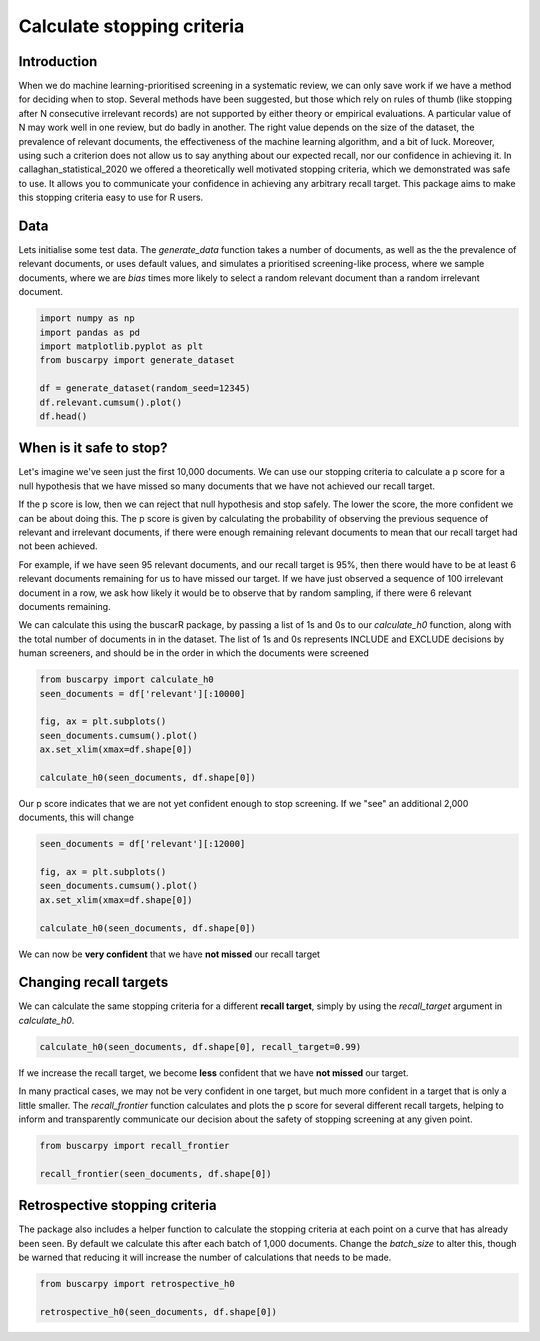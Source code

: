 
.. DO NOT EDIT.
.. THIS FILE WAS AUTOMATICALLY GENERATED BY SPHINX-GALLERY.
.. TO MAKE CHANGES, EDIT THE SOURCE PYTHON FILE:
.. "auto_examples/plot_example.py"
.. LINE NUMBERS ARE GIVEN BELOW.

.. only:: html

    .. note::
        :class: sphx-glr-download-link-note

        :ref:`Go to the end <sphx_glr_download_auto_examples_plot_example.py>`
        to download the full example code

.. rst-class:: sphx-glr-example-title

.. _sphx_glr_auto_examples_plot_example.py:


Calculate stopping criteria
===========================

.. GENERATED FROM PYTHON SOURCE LINES 8-24

Introduction
------------------------

When we do machine learning-prioritised screening in a systematic review, we
can only save work if we have a method for deciding when to stop.
Several methods have been suggested, but those which rely on rules of thumb
(like stopping after N consecutive irrelevant records) are not supported by either
theory or empirical evaluations. A particular value of N may work well in one
review, but do badly in another. The right value depends on the size of the dataset,
the prevalence of relevant documents, the effectiveness of the machine learning
algorithm, and a bit of luck. Moreover, using such a criterion does not allow
us to say anything about our expected recall, nor our confidence in achieving it.
In callaghan_statistical_2020 we offered a theoretically well motivated stopping
criteria, which we demonstrated was safe to use. It allows you to communicate
your confidence in achieving any arbitrary recall target. This package aims to
make this stopping criteria easy to use for R users.

.. GENERATED FROM PYTHON SOURCE LINES 26-34

Data
------------------------

Lets initialise some test data. The `generate_data` function takes a number
of documents, as well as the  the prevalence of relevant documents, or uses
default values, and simulates a prioritised screening-like
process, where we sample documents, where we are `bias` times more likely to select a random
relevant document than a random irrelevant document.

.. GENERATED FROM PYTHON SOURCE LINES 34-44

.. code-block:: default


    import numpy as np
    import pandas as pd
    import matplotlib.pyplot as plt
    from buscarpy import generate_dataset

    df = generate_dataset(random_seed=12345)
    df.relevant.cumsum().plot()
    df.head()




.. image-sg:: /auto_examples/images/sphx_glr_plot_example_001.png
   :alt: plot example
   :srcset: /auto_examples/images/sphx_glr_plot_example_001.png
   :class: sphx-glr-single-img



.. raw:: html

    <div class="output_subarea output_html rendered_html output_result">
    <div>
    <style scoped>
        .dataframe tbody tr th:only-of-type {
            vertical-align: middle;
        }

        .dataframe tbody tr th {
            vertical-align: top;
        }

        .dataframe thead th {
            text-align: right;
        }
    </style>
    <table border="1" class="dataframe">
      <thead>
        <tr style="text-align: right;">
          <th></th>
          <th>relevant</th>
          <th>id</th>
        </tr>
      </thead>
      <tbody>
        <tr>
          <th>0</th>
          <td>0</td>
          <td>0</td>
        </tr>
        <tr>
          <th>1</th>
          <td>0</td>
          <td>1</td>
        </tr>
        <tr>
          <th>2</th>
          <td>0</td>
          <td>2</td>
        </tr>
        <tr>
          <th>3</th>
          <td>0</td>
          <td>3</td>
        </tr>
        <tr>
          <th>4</th>
          <td>0</td>
          <td>4</td>
        </tr>
      </tbody>
    </table>
    </div>
    </div>
    <br />
    <br />

.. GENERATED FROM PYTHON SOURCE LINES 45-69

When is it safe to stop?
------------------------

Let's imagine we've seen just the first 10,000 documents. We can use our stopping criteria
to calculate a p score for a null hypothesis that we have missed so many documents that we have
not achieved our recall target.

If the p score is low, then we can reject that null hypothesis and stop safely.
The lower the score, the more confident we can be about doing this. The p score
is given by calculating the probability of observing the previous sequence
of relevant and irrelevant documents, if there were enough remaining relevant
documents to mean that our recall target had not been achieved.

For example, if we have seen 95 relevant documents,
and our recall target is 95%, then there would have to be at least 6 relevant documents
remaining for us to have missed our target. If we have just observed a sequence of 100 irrelevant
document in a row, we ask how likely it would be to observe that by random sampling,
if there were 6 relevant documents remaining.

We can calculate this using the buscarR package, by passing a list of 1s and 0s
to our `calculate_h0` function, along with the total number of documents in
in the dataset. The list of 1s and 0s represents INCLUDE and EXCLUDE decisions
by human screeners, and should be in the order in which the documents were
screened

.. GENERATED FROM PYTHON SOURCE LINES 69-80

.. code-block:: default



    from buscarpy import calculate_h0
    seen_documents = df['relevant'][:10000]

    fig, ax = plt.subplots()
    seen_documents.cumsum().plot()
    ax.set_xlim(xmax=df.shape[0])

    calculate_h0(seen_documents, df.shape[0])




.. image-sg:: /auto_examples/images/sphx_glr_plot_example_002.png
   :alt: plot example
   :srcset: /auto_examples/images/sphx_glr_plot_example_002.png
   :class: sphx-glr-single-img


.. rst-class:: sphx-glr-script-out

 .. code-block:: none


    0.10980177863883214



.. GENERATED FROM PYTHON SOURCE LINES 81-83

Our p score indicates that we are not yet confident enough to stop screening.
If we "see" an additional 2,000 documents, this will change

.. GENERATED FROM PYTHON SOURCE LINES 83-92

.. code-block:: default


    seen_documents = df['relevant'][:12000]

    fig, ax = plt.subplots()
    seen_documents.cumsum().plot()
    ax.set_xlim(xmax=df.shape[0])

    calculate_h0(seen_documents, df.shape[0])




.. image-sg:: /auto_examples/images/sphx_glr_plot_example_003.png
   :alt: plot example
   :srcset: /auto_examples/images/sphx_glr_plot_example_003.png
   :class: sphx-glr-single-img


.. rst-class:: sphx-glr-script-out

 .. code-block:: none


    0.009418930806106517



.. GENERATED FROM PYTHON SOURCE LINES 93-94

We can now be **very confident** that we have **not missed** our recall target

.. GENERATED FROM PYTHON SOURCE LINES 96-101

Changing recall targets
------------------------

We can calculate the same stopping criteria for a different **recall target**,
simply by using the `recall_target` argument in `calculate_h0`.

.. GENERATED FROM PYTHON SOURCE LINES 101-104

.. code-block:: default


    calculate_h0(seen_documents, df.shape[0], recall_target=0.99)





.. rst-class:: sphx-glr-script-out

 .. code-block:: none


    0.2803368882417732



.. GENERATED FROM PYTHON SOURCE LINES 105-113

If we increase the recall target, we become **less** confident that we
have **not missed** our target.

In many practical cases, we may not be very confident in one target, but much
more confident in a target that is only a little smaller. The `recall_frontier`
function calculates and plots the p score for several different recall targets,
helping to inform and transparently communicate our decision about the safety
of stopping screening at any given point.

.. GENERATED FROM PYTHON SOURCE LINES 113-118

.. code-block:: default


    from buscarpy import recall_frontier

    recall_frontier(seen_documents, df.shape[0])




.. image-sg:: /auto_examples/images/sphx_glr_plot_example_004.png
   :alt: plot example
   :srcset: /auto_examples/images/sphx_glr_plot_example_004.png
   :class: sphx-glr-single-img


.. rst-class:: sphx-glr-script-out

 .. code-block:: none


    {'recall_target': [0.99, 0.985, 0.98, 0.975, 0.97, 0.965, 0.96, 0.955, 0.95], 'p': [0.2803368882417732, 0.18345778193694434, 0.12005306689318333, 0.07855821491332465, 0.051403320783917274, 0.033633492389149526, 0.022005638245933937, 0.014397171706505495, 0.009418930806106517]}



.. GENERATED FROM PYTHON SOURCE LINES 119-127

Retrospective stopping criteria
------------------------

The package also includes a helper function to calculate the stopping criteria
at each point on a curve that has already been seen. By default we calculate
this after each batch of 1,000 documents. Change the `batch_size` to alter this,
though be warned that reducing it will increase the number of calculations that
needs to be made.

.. GENERATED FROM PYTHON SOURCE LINES 127-131

.. code-block:: default


    from buscarpy import retrospective_h0

    retrospective_h0(seen_documents, df.shape[0])



.. image-sg:: /auto_examples/images/sphx_glr_plot_example_005.png
   :alt: plot example
   :srcset: /auto_examples/images/sphx_glr_plot_example_005.png
   :class: sphx-glr-single-img


.. rst-class:: sphx-glr-script-out

 .. code-block:: none


    {'batch_sizes': array([ 1000,  2000,  3000,  4000,  5000,  6000,  7000,  8000,  9000,
           10000, 11000]), 'p': array([0.99606155, 0.99302676, 0.97631598, 0.99875051, 0.97048041,
           0.89350356, 0.68316963, 0.81479109, 0.31343407, 0.10980178,
           0.0344359 ])}




.. rst-class:: sphx-glr-timing

   **Total running time of the script:** (0 minutes 6.649 seconds)


.. _sphx_glr_download_auto_examples_plot_example.py:

.. only:: html

  .. container:: sphx-glr-footer sphx-glr-footer-example




    .. container:: sphx-glr-download sphx-glr-download-python

      :download:`Download Python source code: plot_example.py <plot_example.py>`

    .. container:: sphx-glr-download sphx-glr-download-jupyter

      :download:`Download Jupyter notebook: plot_example.ipynb <plot_example.ipynb>`


.. only:: html

 .. rst-class:: sphx-glr-signature

    `Gallery generated by Sphinx-Gallery <https://sphinx-gallery.github.io>`_
